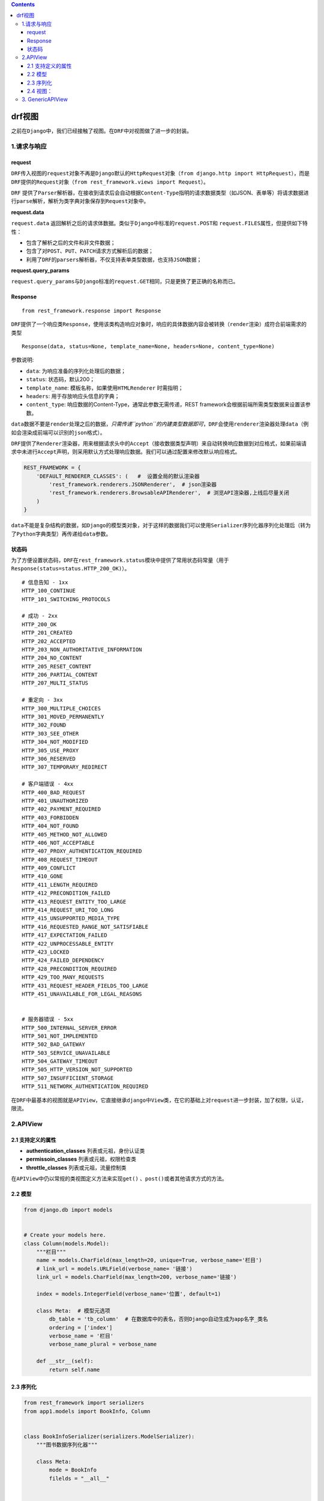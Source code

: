 .. contents::
   :depth: 3
..

drf视图
=======

之前在\ ``Django``\ 中，我们已经接触了视图。在\ ``DRF``\ 中对视图做了进一步的封装。

1.请求与响应
------------

request
~~~~~~~

``DRF``\ 传入视图的\ ``request``\ 对象不再是\ ``Django``\ 默认的\ ``HttpRequest``\ 对象（\ ``from django.http import HttpRequest``\ ），而是\ ``DRF``\ 提供的\ ``Request``\ 对象（\ ``from rest_framework.views import Request``\ ）。

``DRF``
提供了\ ``Parser``\ 解析器，在接收到请求后会自动根据\ ``Content-Type``\ 指明的请求数据类型（如JSON、表单等）将请求数据进行\ ``parse``\ 解析，解析为类字典对象保存到\ ``Request``\ 对象中。

**request.data**

``request.data``
返回解析之后的请求体数据。类似于\ ``Django``\ 中标准的\ ``request.POST``\ 和
``request.FILES``\ 属性，但提供如下特性：

-  包含了解析之后的文件和非文件数据；
-  包含了对\ ``POST``\ 、\ ``PUT``\ 、\ ``PATCH``\ 请求方式解析后的数据；
-  利用了\ ``DRF``\ 的\ ``parsers``\ 解析器，不仅支持表单类型数据，也支持\ ``JSON``\ 数据；

**request.query_params**

``request.query_params``\ 与\ ``Django``\ 标准的\ ``request.GET``\ 相同，只是更换了更正确的名称而已。

Response
~~~~~~~~

::

   from rest_framework.response import Response

``DRF``\ 提供了一个响应类\ ``Response``\ ，使用该类构造响应对象时，响应的具体数据内容会被转换（\ ``render``\ 渲染）成符合前端需求的类型

::

   Response(data, status=None, template_name=None, headers=None, content_type=None)

参数说明:

-  ``data``: 为响应准备的序列化处理后的数据；
-  ``status``: 状态码，默认200；
-  ``template_name``: 模板名称，如果使用\ ``HTMLRenderer`` 时需指明；
-  ``headers``: 用于存放响应头信息的字典；
-  ``content_type``: 响应数据的Content-Type，通常此参数无需传递，REST
   framework会根据前端所需类型数据来设置该参数。

``data``\ 数据不要是\ ``render``\ 处理之后的数据，\ *只需传递\ ``python``\ 的内建类型数据即可*\ ，\ ``DRF``\ 会使用\ ``renderer``\ 渲染器处理\ ``data``\ （例如会渲染成前端可以识别的\ ``json``\ 格式）。

``DRF``\ 提供了\ ``Renderer``\ 渲染器，用来根据请求头中的\ ``Accept``\ （接收数据类型声明）来自动转换响应数据到对应格式，如果前端请求中未进行\ ``Accept``\ 声明，则采用默认方式处理响应数据。我们可以通过配置来修改默认响应格式。

.. code:: python

   REST_FRAMEWORK = {
       'DEFAULT_RENDERER_CLASSES': (   #  设置全局的默认渲染器
           'rest_framework.renderers.JSONRenderer',  # json渲染器
           'rest_framework.renderers.BrowsableAPIRenderer',  # 浏览API渲染器,上线后尽量关闭
       )
   }

``data``\ 不能是复杂结构的数据，如\ ``Django``\ 的模型类对象，对于这样的数据我们可以使用\ ``Serializer``\ 序列化器序列化处理后（转为了\ ``Python``\ 字典类型）再传递给\ ``data``\ 参数。

状态码
~~~~~~

为了方便设置状态码，\ ``DRF``\ 在\ ``rest_framework.status``\ 模块中提供了常用状态码常量（用于\ ``Response(status=status.HTTP_200_OK)``\ ）。

::

   # 信息告知 - 1xx
   HTTP_100_CONTINUE
   HTTP_101_SWITCHING_PROTOCOLS

   # 成功 - 2xx
   HTTP_200_OK
   HTTP_201_CREATED
   HTTP_202_ACCEPTED
   HTTP_203_NON_AUTHORITATIVE_INFORMATION
   HTTP_204_NO_CONTENT
   HTTP_205_RESET_CONTENT
   HTTP_206_PARTIAL_CONTENT
   HTTP_207_MULTI_STATUS

   # 重定向 - 3xx
   HTTP_300_MULTIPLE_CHOICES
   HTTP_301_MOVED_PERMANENTLY
   HTTP_302_FOUND
   HTTP_303_SEE_OTHER
   HTTP_304_NOT_MODIFIED
   HTTP_305_USE_PROXY
   HTTP_306_RESERVED
   HTTP_307_TEMPORARY_REDIRECT

   # 客户端错误 - 4xx
   HTTP_400_BAD_REQUEST
   HTTP_401_UNAUTHORIZED
   HTTP_402_PAYMENT_REQUIRED
   HTTP_403_FORBIDDEN
   HTTP_404_NOT_FOUND
   HTTP_405_METHOD_NOT_ALLOWED
   HTTP_406_NOT_ACCEPTABLE
   HTTP_407_PROXY_AUTHENTICATION_REQUIRED
   HTTP_408_REQUEST_TIMEOUT
   HTTP_409_CONFLICT
   HTTP_410_GONE
   HTTP_411_LENGTH_REQUIRED
   HTTP_412_PRECONDITION_FAILED
   HTTP_413_REQUEST_ENTITY_TOO_LARGE
   HTTP_414_REQUEST_URI_TOO_LONG
   HTTP_415_UNSUPPORTED_MEDIA_TYPE
   HTTP_416_REQUESTED_RANGE_NOT_SATISFIABLE
   HTTP_417_EXPECTATION_FAILED
   HTTP_422_UNPROCESSABLE_ENTITY
   HTTP_423_LOCKED
   HTTP_424_FAILED_DEPENDENCY
   HTTP_428_PRECONDITION_REQUIRED
   HTTP_429_TOO_MANY_REQUESTS
   HTTP_431_REQUEST_HEADER_FIELDS_TOO_LARGE
   HTTP_451_UNAVAILABLE_FOR_LEGAL_REASONS


   # 服务器错误 - 5xx
   HTTP_500_INTERNAL_SERVER_ERROR
   HTTP_501_NOT_IMPLEMENTED
   HTTP_502_BAD_GATEWAY
   HTTP_503_SERVICE_UNAVAILABLE
   HTTP_504_GATEWAY_TIMEOUT
   HTTP_505_HTTP_VERSION_NOT_SUPPORTED
   HTTP_507_INSUFFICIENT_STORAGE
   HTTP_511_NETWORK_AUTHENTICATION_REQUIRED

在\ ``DRF``\ 中最基本的视图就是\ ``APIView``\ ，它直接继承\ ``django``\ 中\ ``View``\ 类，在它的基础上对\ ``request``\ 进一步封装，加了权限，认证，限流。

2.APIView
---------

2.1 支持定义的属性
~~~~~~~~~~~~~~~~~~

-  **authentication_classes** 列表或元祖，身份认证类
-  **permissoin_classes** 列表或元祖，权限检查类
-  **throttle_classes** 列表或元祖，流量控制类

在\ ``APIView``\ 中仍以常规的类视图定义方法来实现\ ``get()``
、\ ``post()``\ 或者其他请求方式的方法。

2.2 模型
~~~~~~~~

.. code:: python

   from django.db import models


   # Create your models here.
   class Column(models.Model):
       """栏目"""
       name = models.CharField(max_length=20, unique=True, verbose_name='栏目')
       # link_url = models.URLField(verbose_name= '链接')
       link_url = models.CharField(max_length=200, verbose_name='链接')

       index = models.IntegerField(verbose_name='位置', default=1)

       class Meta:  # 模型元选项
           db_table = 'tb_column'  # 在数据库中的表名，否则Django自动生成为app名字_类名
           ordering = ['index']
           verbose_name = '栏目'
           verbose_name_plural = verbose_name

       def __str__(self):
           return self.name

2.3 序列化
~~~~~~~~~~

.. code:: python

   from rest_framework import serializers
   from app1.models import BookInfo, Column


   class BookInfoSerializer(serializers.ModelSerializer):
       """图书数据序列化器"""

       class Meta:
           mode = BookInfo
           filelds = "__all__"


   class ColumnSerializer(serializers.ModelSerializer):
       class Meta:
           model = Column
           fields = '__all__'

2.4 视图：
~~~~~~~~~~

2.4.1 查询所有栏目
^^^^^^^^^^^^^^^^^^

.. code:: python

   import json
   from django.http import JsonResponse
   from django.views import View
   from rest_framework import status
   from rest_framework.response import Response
   from rest_framework.views import APIView
   from app1.models import BookInfo, Column
   from app1.serializers import BookInfoSerializer, ColumnSerializer


   class BooksView(View):

       def get(self, request):
           """
           :param request:
           :return: 查询所有图书
           """
           books = BookInfo.objects.all()
           ser = BookInfoSerializer(books, many=True)
           data = ser.data
           return JsonResponse(data, safe=False)


   class ColumnView(APIView):
       """ 查询所有的栏目 """
       def get(self, request):
           columns = Column.objects.all()
           serializers = ColumnSerializer(instance=columns, many=True)
           return Response(serializers.data, status=status.HTTP_200_OK)

我们可以用\ ``postman``\ 和网页同时测试一下。

表面看结果是一样的，但是其实渲染的不一样，使用浏览器请求结果渲染成\ ``HTML``\ 了。

``DRF``\ 根据请求头\ ``Accept: text/html``\ ，将结果渲染为\ ``HTML``\ 。

而使用\ ``POSTMAN``\ ，未进行\ ``Accept``\ 声明，则采用默认方式处理响应数据，即\ ``JSON``\ 格式，我们可以手工在\ ``postman``\ 请求头中设置\ ``Accept=text/html``\ 。

2.4.2 新增一条数据
^^^^^^^^^^^^^^^^^^

.. code:: python

   class ColumnView(APIView):
       """ 查询所有的栏目 """
       def get(self, request):
           columns = Column.objects.all()
           serializers = ColumnSerializer(instance=columns, many=True)
           return Response(serializers.data, status=status.HTTP_200_OK)

       def post(self, request):
           # 1、接收参数，获取参数
           # Django：request.POST，request.body
           # DRF：request.data
           data = request.data
           print(data)

           # 2、反序列化数据
           serializer = ColumnSerializer(data=data)

           # 3、验证数据
           if serializer.is_valid():
               # 4、保存数据
               serializer.save()
               # 返回响应
               return Response(serializer.data)

           return Response(serializer.errors)

使用\ ``postman``\ 测试

2.4.3 查看某一个分类的数据
^^^^^^^^^^^^^^^^^^^^^^^^^^

.. code:: python

   class ColumnDetailView(APIView):
       def get(self, request):
           # 获取参数
           # Django：request.GET
           # DRF：request.query_params

           # 测试使用URL:http://47.107.69.21:5044/articles/columns?id=1
           # print(request.query_params)  # <QueryDict: {'id': ['1']}>
           # print(request.query_params.get('id'))  # 1
           id = request.query_params.get('id')
           column = Column.objects.get(pk=id)
           serializer = ColumnSerializer(instance=column)
           if serializer.is_valid():
               return Response(serializer.data)
           return Response(serializer.errors, status=status.HTTP_400_BAD_REQUEST)

上面查询集参数，只是为了演示\ ``request.query_params``\ 属性，按照\ ``RESTful``\ 风格，路径，标识\ ``api``\ 的具体网址，每个网址代表一种资源。

如果要查某一个分类\ ``column``\ 信息，建议改写成：

.. code:: python

   class ColumnDetailViewid(APIView):
       def get(self, request, id):  # 这个参数需要与url中的参数一致
           """
           查询某个对象
           """
           column = Column.objects.get(pk=id)
           serializer = ColumnSerializer(instance=column)
           return Response(serializer.data)

2.4.4 修改和删除
^^^^^^^^^^^^^^^^

.. code:: python

   class ColumnDetailViewid(APIView):
       def get(self, request, id):  # 这个参数需要与url中的参数一致
           """
           查询某个对象
           """
           column = Column.objects.get(pk=id)
           serializer = ColumnSerializer(instance=column)
           return Response(serializer.data)

       def put(self, request, id):
           """ 修改某个对象"""
           column = Column.objects.get(pk=id)
           serializer = ColumnSerializer(instance=column, data=request.data)

           if serializer.is_valid():
               serializer.save()
               return Response(serializer.data)
           return Response(serializer.errors, status=status.HTTP_400_BAD_REQUEST)

       def delete(self, request, id):
           """删除文章"""
           Column.objects.get(pk=id).delete()
           return Response(status=status.HTTP_204_NO_CONTENT)

分别使用postman进行测试，验证数据的正确性。

2.4.5 总结方法
^^^^^^^^^^^^^^

基于DRF的增删改查操作

.. _apiview-1:

APIView
'''''''

``urls.py``

::

   from django.urls import path
   from .views import PersontView
   app_name = 'classview'
   urlpatterns = [
       # 列表： /person/ get
       # 新增： /person/ post
       # 详情： /person/[pk]/ get
       # 修改： /person/[pk]/ put
       # 删除： /person/[pk]/ delete
       path('person/',PersontView.as_view()),
       path('person/<int:pk>/',PersontView.as_view()),
   ]

``view.py``

.. code:: python

   from rest_framework.views import APIView
   from django.http import Http404
   from rest_framework.response import Response
   from apps.drf_demo.models import Person
   from .serializers import PersonSerializer
   from rest_framework import status

   class PersontView(APIView):
       """
       检索, 更新和删除一个merchant实例对象.
       """
       def get_object(self, pk):
           try:
               return Person.objects.get(pk=pk)
           except Person.DoesNotExist:
               raise Http404

       def get(self, request, pk=None):
           if pk:
               merchant= self.get_object(pk)
               serializer = PersonSerializer(merchant)
               return Response(serializer.data)
           else:
               queryset = Person.objects.all()
               serializer = PersonSerializer(instance=queryset,many=True)
               return Response(serializer.data)

       def put(self, request, pk):
           merchant = self.get_object(pk)
           serializer = PersonSerializer(merchant, data=request.data)
           if serializer.is_valid():
               serializer.save()
               return Response(serializer.data)
           return Response(serializer.errors, status=status.HTTP_400_BAD_REQUEST)

       def delete(self, request, pk):
           merchant= self.get_object(pk)
           merchant.delete()
           return Response(status=status.HTTP_204_NO_CONTENT)

..

   参考文献：

   https://blog.csdn.net/qq_41375318/article/details/115354026

3. GenericAPIView
-----------------

   .. rubric:: 参考如下文献
      :name: 参考如下文献

   Django REST framework - 视图组件

   https://www.cnblogs.com/gengfenglog/p/14665086.html

   https://mp.weixin.qq.com/s/U9qzsO91_xXP_oKO-oGM0w
